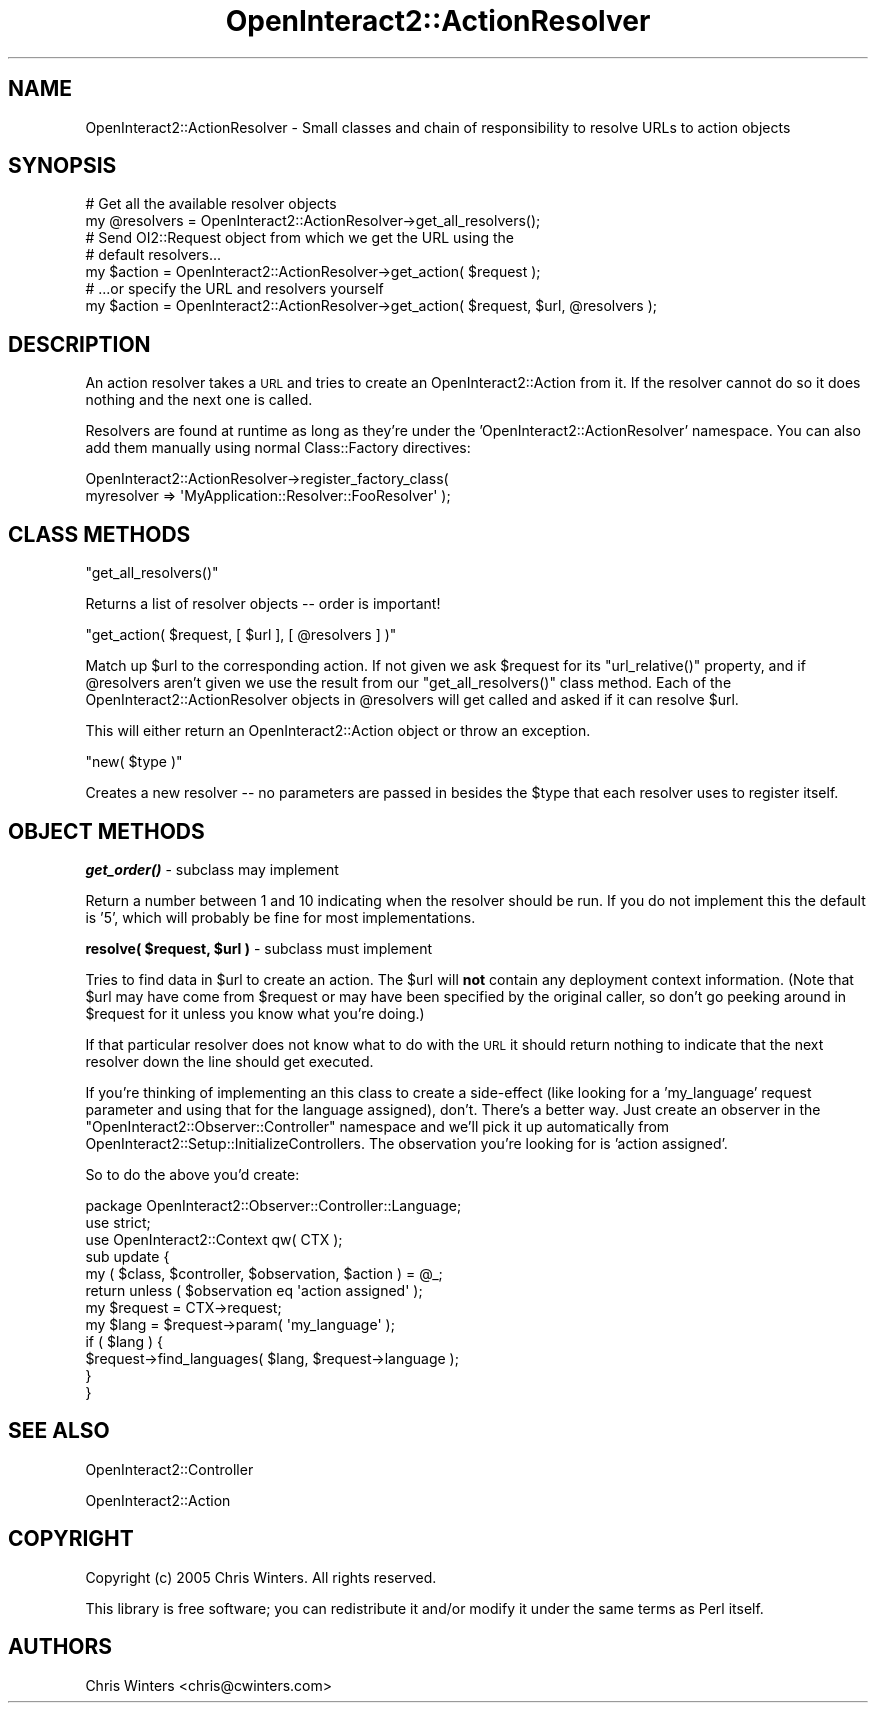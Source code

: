 .\" Automatically generated by Pod::Man 2.1801 (Pod::Simple 3.05)
.\"
.\" Standard preamble:
.\" ========================================================================
.de Sp \" Vertical space (when we can't use .PP)
.if t .sp .5v
.if n .sp
..
.de Vb \" Begin verbatim text
.ft CW
.nf
.ne \\$1
..
.de Ve \" End verbatim text
.ft R
.fi
..
.\" Set up some character translations and predefined strings.  \*(-- will
.\" give an unbreakable dash, \*(PI will give pi, \*(L" will give a left
.\" double quote, and \*(R" will give a right double quote.  \*(C+ will
.\" give a nicer C++.  Capital omega is used to do unbreakable dashes and
.\" therefore won't be available.  \*(C` and \*(C' expand to `' in nroff,
.\" nothing in troff, for use with C<>.
.tr \(*W-
.ds C+ C\v'-.1v'\h'-1p'\s-2+\h'-1p'+\s0\v'.1v'\h'-1p'
.ie n \{\
.    ds -- \(*W-
.    ds PI pi
.    if (\n(.H=4u)&(1m=24u) .ds -- \(*W\h'-12u'\(*W\h'-12u'-\" diablo 10 pitch
.    if (\n(.H=4u)&(1m=20u) .ds -- \(*W\h'-12u'\(*W\h'-8u'-\"  diablo 12 pitch
.    ds L" ""
.    ds R" ""
.    ds C` ""
.    ds C' ""
'br\}
.el\{\
.    ds -- \|\(em\|
.    ds PI \(*p
.    ds L" ``
.    ds R" ''
'br\}
.\"
.\" Escape single quotes in literal strings from groff's Unicode transform.
.ie \n(.g .ds Aq \(aq
.el       .ds Aq '
.\"
.\" If the F register is turned on, we'll generate index entries on stderr for
.\" titles (.TH), headers (.SH), subsections (.SS), items (.Ip), and index
.\" entries marked with X<> in POD.  Of course, you'll have to process the
.\" output yourself in some meaningful fashion.
.ie \nF \{\
.    de IX
.    tm Index:\\$1\t\\n%\t"\\$2"
..
.    nr % 0
.    rr F
.\}
.el \{\
.    de IX
..
.\}
.\"
.\" Accent mark definitions (@(#)ms.acc 1.5 88/02/08 SMI; from UCB 4.2).
.\" Fear.  Run.  Save yourself.  No user-serviceable parts.
.    \" fudge factors for nroff and troff
.if n \{\
.    ds #H 0
.    ds #V .8m
.    ds #F .3m
.    ds #[ \f1
.    ds #] \fP
.\}
.if t \{\
.    ds #H ((1u-(\\\\n(.fu%2u))*.13m)
.    ds #V .6m
.    ds #F 0
.    ds #[ \&
.    ds #] \&
.\}
.    \" simple accents for nroff and troff
.if n \{\
.    ds ' \&
.    ds ` \&
.    ds ^ \&
.    ds , \&
.    ds ~ ~
.    ds /
.\}
.if t \{\
.    ds ' \\k:\h'-(\\n(.wu*8/10-\*(#H)'\'\h"|\\n:u"
.    ds ` \\k:\h'-(\\n(.wu*8/10-\*(#H)'\`\h'|\\n:u'
.    ds ^ \\k:\h'-(\\n(.wu*10/11-\*(#H)'^\h'|\\n:u'
.    ds , \\k:\h'-(\\n(.wu*8/10)',\h'|\\n:u'
.    ds ~ \\k:\h'-(\\n(.wu-\*(#H-.1m)'~\h'|\\n:u'
.    ds / \\k:\h'-(\\n(.wu*8/10-\*(#H)'\z\(sl\h'|\\n:u'
.\}
.    \" troff and (daisy-wheel) nroff accents
.ds : \\k:\h'-(\\n(.wu*8/10-\*(#H+.1m+\*(#F)'\v'-\*(#V'\z.\h'.2m+\*(#F'.\h'|\\n:u'\v'\*(#V'
.ds 8 \h'\*(#H'\(*b\h'-\*(#H'
.ds o \\k:\h'-(\\n(.wu+\w'\(de'u-\*(#H)/2u'\v'-.3n'\*(#[\z\(de\v'.3n'\h'|\\n:u'\*(#]
.ds d- \h'\*(#H'\(pd\h'-\w'~'u'\v'-.25m'\f2\(hy\fP\v'.25m'\h'-\*(#H'
.ds D- D\\k:\h'-\w'D'u'\v'-.11m'\z\(hy\v'.11m'\h'|\\n:u'
.ds th \*(#[\v'.3m'\s+1I\s-1\v'-.3m'\h'-(\w'I'u*2/3)'\s-1o\s+1\*(#]
.ds Th \*(#[\s+2I\s-2\h'-\w'I'u*3/5'\v'-.3m'o\v'.3m'\*(#]
.ds ae a\h'-(\w'a'u*4/10)'e
.ds Ae A\h'-(\w'A'u*4/10)'E
.    \" corrections for vroff
.if v .ds ~ \\k:\h'-(\\n(.wu*9/10-\*(#H)'\s-2\u~\d\s+2\h'|\\n:u'
.if v .ds ^ \\k:\h'-(\\n(.wu*10/11-\*(#H)'\v'-.4m'^\v'.4m'\h'|\\n:u'
.    \" for low resolution devices (crt and lpr)
.if \n(.H>23 .if \n(.V>19 \
\{\
.    ds : e
.    ds 8 ss
.    ds o a
.    ds d- d\h'-1'\(ga
.    ds D- D\h'-1'\(hy
.    ds th \o'bp'
.    ds Th \o'LP'
.    ds ae ae
.    ds Ae AE
.\}
.rm #[ #] #H #V #F C
.\" ========================================================================
.\"
.IX Title "OpenInteract2::ActionResolver 3"
.TH OpenInteract2::ActionResolver 3 "2010-06-17" "perl v5.10.0" "User Contributed Perl Documentation"
.\" For nroff, turn off justification.  Always turn off hyphenation; it makes
.\" way too many mistakes in technical documents.
.if n .ad l
.nh
.SH "NAME"
OpenInteract2::ActionResolver \- Small classes and chain of responsibility to resolve URLs to action objects
.SH "SYNOPSIS"
.IX Header "SYNOPSIS"
.Vb 2
\& # Get all the available resolver objects
\& my @resolvers = OpenInteract2::ActionResolver\->get_all_resolvers();
\& 
\& # Send OI2::Request object from which we get the URL using the
\& # default resolvers...
\& my $action = OpenInteract2::ActionResolver\->get_action( $request );
\& 
\& # ...or specify the URL and resolvers yourself
\& my $action = OpenInteract2::ActionResolver\->get_action( $request, $url, @resolvers );
.Ve
.SH "DESCRIPTION"
.IX Header "DESCRIPTION"
An action resolver takes a \s-1URL\s0 and tries to create an
OpenInteract2::Action from it. If the resolver cannot do so it does
nothing and the next one is called.
.PP
Resolvers are found at runtime as long as they're under the
\&'OpenInteract2::ActionResolver' namespace. You can also add them
manually using normal Class::Factory directives:
.PP
.Vb 2
\& OpenInteract2::ActionResolver\->register_factory_class(
\&             myresolver => \*(AqMyApplication::Resolver::FooResolver\*(Aq );
.Ve
.SH "CLASS METHODS"
.IX Header "CLASS METHODS"
\&\f(CW\*(C`get_all_resolvers()\*(C'\fR
.PP
Returns a list of resolver objects \*(-- order is important!
.PP
\&\f(CW\*(C`get_action( $request, [ $url ], [ @resolvers ] )\*(C'\fR
.PP
Match up \f(CW$url\fR to the corresponding action. If not given we ask
\&\f(CW$request\fR for its \f(CW\*(C`url_relative()\*(C'\fR property, and if \f(CW@resolvers\fR
aren't given we use the result from our \f(CW\*(C`get_all_resolvers()\*(C'\fR class
method. Each of the OpenInteract2::ActionResolver objects in
\&\f(CW@resolvers\fR will get called and asked if it can resolve \f(CW$url\fR.
.PP
This will either return an OpenInteract2::Action object or throw an
exception.
.PP
\&\f(CW\*(C`new( $type )\*(C'\fR
.PP
Creates a new resolver \*(-- no parameters are passed in besides the
\&\f(CW$type\fR that each resolver uses to register itself.
.SH "OBJECT METHODS"
.IX Header "OBJECT METHODS"
\&\fB\f(BIget_order()\fB\fR \- subclass may implement
.PP
Return a number between 1 and 10 indicating when the resolver should
be run. If you do not implement this the default is '5', which will
probably be fine for most implementations.
.PP
\&\fBresolve( \f(CB$request\fB, \f(CB$url\fB )\fR \- subclass must implement
.PP
Tries to find data in \f(CW$url\fR to create an action. The \f(CW$url\fR will
\&\fBnot\fR contain any deployment context information. (Note that \f(CW$url\fR
may have come from \f(CW$request\fR or may have been specified by the
original caller, so don't go peeking around in \f(CW$request\fR for it
unless you know what you're doing.)
.PP
If that particular resolver does not know what to do with the \s-1URL\s0 it
should return nothing to indicate that the next resolver down the line
should get executed.
.PP
If you're thinking of implementing an this class to create a
side-effect (like looking for a 'my_language' request parameter and
using that for the language assigned), don't. There's a better
way. Just create an observer in the
\&\f(CW\*(C`OpenInteract2::Observer::Controller\*(C'\fR namespace and we'll pick it up
automatically from OpenInteract2::Setup::InitializeControllers. The
observation you're looking for is 'action assigned'.
.PP
So to do the above you'd create:
.PP
.Vb 1
\& package OpenInteract2::Observer::Controller::Language;
\& 
\& use strict;
\& use OpenInteract2::Context   qw( CTX );
\& 
\& sub update {
\&     my ( $class, $controller, $observation, $action ) = @_;
\&     return unless ( $observation eq \*(Aqaction assigned\*(Aq );
\&     my $request = CTX\->request;
\&     my $lang = $request\->param( \*(Aqmy_language\*(Aq );
\&     if ( $lang ) {
\&         $request\->find_languages( $lang, $request\->language );
\&     }
\& }
.Ve
.SH "SEE ALSO"
.IX Header "SEE ALSO"
OpenInteract2::Controller
.PP
OpenInteract2::Action
.SH "COPYRIGHT"
.IX Header "COPYRIGHT"
Copyright (c) 2005 Chris Winters. All rights reserved.
.PP
This library is free software; you can redistribute it and/or modify
it under the same terms as Perl itself.
.SH "AUTHORS"
.IX Header "AUTHORS"
Chris Winters <chris@cwinters.com>
